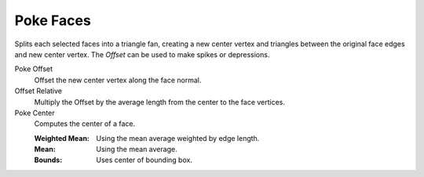 .. _bpy.ops.mesh.poke:

**********
Poke Faces
**********

.. reference::

   :Mode:      Edit Mode
   :Menu:      :menuselection:`Faces --> Poke Faces`

Splits each selected faces into a triangle fan,
creating a new center vertex and triangles between the original face edges
and new center vertex. The *Offset* can be used to make spikes or depressions.

Poke Offset
   Offset the new center vertex along the face normal.
Offset Relative
   Multiply the Offset by the average length from the center to the face vertices.
Poke Center
   Computes the center of a face.

   :Weighted Mean: Using the mean average weighted by edge length.
   :Mean: Using the mean average.
   :Bounds: Uses center of bounding box.
